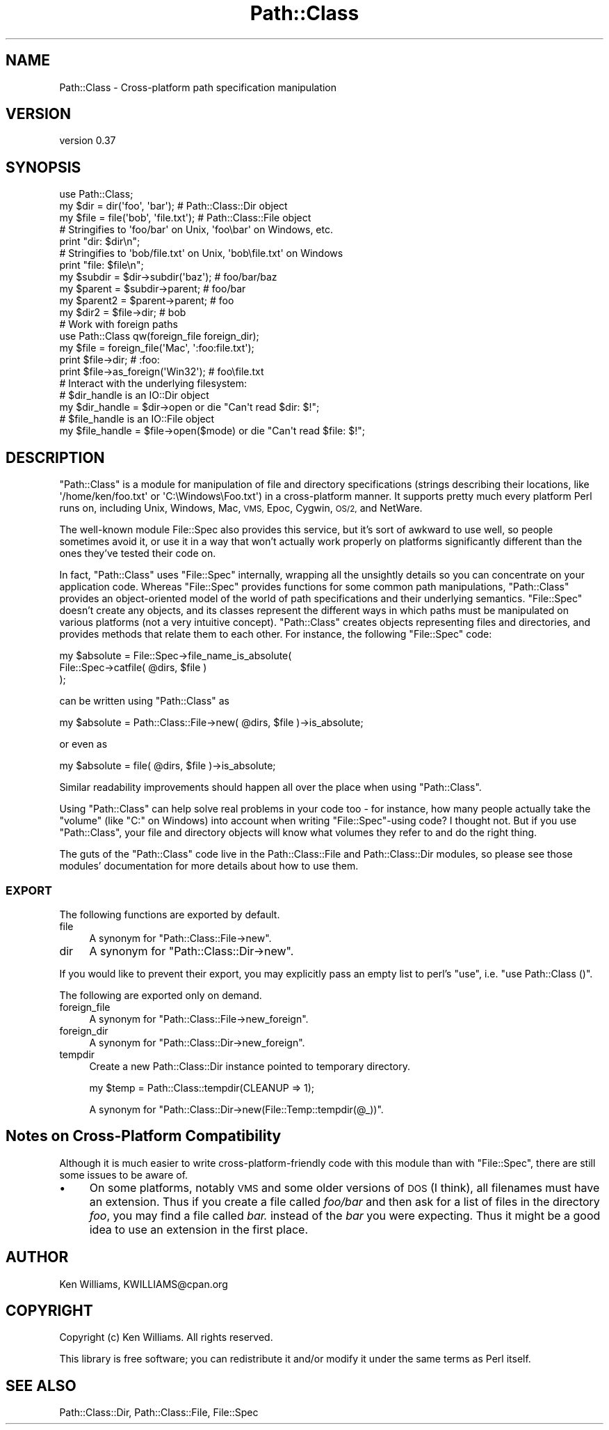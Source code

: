 .\" Automatically generated by Pod::Man 4.09 (Pod::Simple 3.35)
.\"
.\" Standard preamble:
.\" ========================================================================
.de Sp \" Vertical space (when we can't use .PP)
.if t .sp .5v
.if n .sp
..
.de Vb \" Begin verbatim text
.ft CW
.nf
.ne \\$1
..
.de Ve \" End verbatim text
.ft R
.fi
..
.\" Set up some character translations and predefined strings.  \*(-- will
.\" give an unbreakable dash, \*(PI will give pi, \*(L" will give a left
.\" double quote, and \*(R" will give a right double quote.  \*(C+ will
.\" give a nicer C++.  Capital omega is used to do unbreakable dashes and
.\" therefore won't be available.  \*(C` and \*(C' expand to `' in nroff,
.\" nothing in troff, for use with C<>.
.tr \(*W-
.ds C+ C\v'-.1v'\h'-1p'\s-2+\h'-1p'+\s0\v'.1v'\h'-1p'
.ie n \{\
.    ds -- \(*W-
.    ds PI pi
.    if (\n(.H=4u)&(1m=24u) .ds -- \(*W\h'-12u'\(*W\h'-12u'-\" diablo 10 pitch
.    if (\n(.H=4u)&(1m=20u) .ds -- \(*W\h'-12u'\(*W\h'-8u'-\"  diablo 12 pitch
.    ds L" ""
.    ds R" ""
.    ds C` ""
.    ds C' ""
'br\}
.el\{\
.    ds -- \|\(em\|
.    ds PI \(*p
.    ds L" ``
.    ds R" ''
.    ds C`
.    ds C'
'br\}
.\"
.\" Escape single quotes in literal strings from groff's Unicode transform.
.ie \n(.g .ds Aq \(aq
.el       .ds Aq '
.\"
.\" If the F register is >0, we'll generate index entries on stderr for
.\" titles (.TH), headers (.SH), subsections (.SS), items (.Ip), and index
.\" entries marked with X<> in POD.  Of course, you'll have to process the
.\" output yourself in some meaningful fashion.
.\"
.\" Avoid warning from groff about undefined register 'F'.
.de IX
..
.if !\nF .nr F 0
.if \nF>0 \{\
.    de IX
.    tm Index:\\$1\t\\n%\t"\\$2"
..
.    if !\nF==2 \{\
.        nr % 0
.        nr F 2
.    \}
.\}
.\"
.\" Accent mark definitions (@(#)ms.acc 1.5 88/02/08 SMI; from UCB 4.2).
.\" Fear.  Run.  Save yourself.  No user-serviceable parts.
.    \" fudge factors for nroff and troff
.if n \{\
.    ds #H 0
.    ds #V .8m
.    ds #F .3m
.    ds #[ \f1
.    ds #] \fP
.\}
.if t \{\
.    ds #H ((1u-(\\\\n(.fu%2u))*.13m)
.    ds #V .6m
.    ds #F 0
.    ds #[ \&
.    ds #] \&
.\}
.    \" simple accents for nroff and troff
.if n \{\
.    ds ' \&
.    ds ` \&
.    ds ^ \&
.    ds , \&
.    ds ~ ~
.    ds /
.\}
.if t \{\
.    ds ' \\k:\h'-(\\n(.wu*8/10-\*(#H)'\'\h"|\\n:u"
.    ds ` \\k:\h'-(\\n(.wu*8/10-\*(#H)'\`\h'|\\n:u'
.    ds ^ \\k:\h'-(\\n(.wu*10/11-\*(#H)'^\h'|\\n:u'
.    ds , \\k:\h'-(\\n(.wu*8/10)',\h'|\\n:u'
.    ds ~ \\k:\h'-(\\n(.wu-\*(#H-.1m)'~\h'|\\n:u'
.    ds / \\k:\h'-(\\n(.wu*8/10-\*(#H)'\z\(sl\h'|\\n:u'
.\}
.    \" troff and (daisy-wheel) nroff accents
.ds : \\k:\h'-(\\n(.wu*8/10-\*(#H+.1m+\*(#F)'\v'-\*(#V'\z.\h'.2m+\*(#F'.\h'|\\n:u'\v'\*(#V'
.ds 8 \h'\*(#H'\(*b\h'-\*(#H'
.ds o \\k:\h'-(\\n(.wu+\w'\(de'u-\*(#H)/2u'\v'-.3n'\*(#[\z\(de\v'.3n'\h'|\\n:u'\*(#]
.ds d- \h'\*(#H'\(pd\h'-\w'~'u'\v'-.25m'\f2\(hy\fP\v'.25m'\h'-\*(#H'
.ds D- D\\k:\h'-\w'D'u'\v'-.11m'\z\(hy\v'.11m'\h'|\\n:u'
.ds th \*(#[\v'.3m'\s+1I\s-1\v'-.3m'\h'-(\w'I'u*2/3)'\s-1o\s+1\*(#]
.ds Th \*(#[\s+2I\s-2\h'-\w'I'u*3/5'\v'-.3m'o\v'.3m'\*(#]
.ds ae a\h'-(\w'a'u*4/10)'e
.ds Ae A\h'-(\w'A'u*4/10)'E
.    \" corrections for vroff
.if v .ds ~ \\k:\h'-(\\n(.wu*9/10-\*(#H)'\s-2\u~\d\s+2\h'|\\n:u'
.if v .ds ^ \\k:\h'-(\\n(.wu*10/11-\*(#H)'\v'-.4m'^\v'.4m'\h'|\\n:u'
.    \" for low resolution devices (crt and lpr)
.if \n(.H>23 .if \n(.V>19 \
\{\
.    ds : e
.    ds 8 ss
.    ds o a
.    ds d- d\h'-1'\(ga
.    ds D- D\h'-1'\(hy
.    ds th \o'bp'
.    ds Th \o'LP'
.    ds ae ae
.    ds Ae AE
.\}
.rm #[ #] #H #V #F C
.\" ========================================================================
.\"
.IX Title "Path::Class 3"
.TH Path::Class 3 "2017-10-01" "perl v5.26.1" "User Contributed Perl Documentation"
.\" For nroff, turn off justification.  Always turn off hyphenation; it makes
.\" way too many mistakes in technical documents.
.if n .ad l
.nh
.SH "NAME"
Path::Class \- Cross\-platform path specification manipulation
.SH "VERSION"
.IX Header "VERSION"
version 0.37
.SH "SYNOPSIS"
.IX Header "SYNOPSIS"
.Vb 1
\&  use Path::Class;
\&  
\&  my $dir  = dir(\*(Aqfoo\*(Aq, \*(Aqbar\*(Aq);       # Path::Class::Dir object
\&  my $file = file(\*(Aqbob\*(Aq, \*(Aqfile.txt\*(Aq); # Path::Class::File object
\&  
\&  # Stringifies to \*(Aqfoo/bar\*(Aq on Unix, \*(Aqfoo\ebar\*(Aq on Windows, etc.
\&  print "dir: $dir\en";
\&  
\&  # Stringifies to \*(Aqbob/file.txt\*(Aq on Unix, \*(Aqbob\efile.txt\*(Aq on Windows
\&  print "file: $file\en";
\&  
\&  my $subdir  = $dir\->subdir(\*(Aqbaz\*(Aq);  # foo/bar/baz
\&  my $parent  = $subdir\->parent;      # foo/bar
\&  my $parent2 = $parent\->parent;      # foo
\&  
\&  my $dir2 = $file\->dir;              # bob
\&
\&  # Work with foreign paths
\&  use Path::Class qw(foreign_file foreign_dir);
\&  my $file = foreign_file(\*(AqMac\*(Aq, \*(Aq:foo:file.txt\*(Aq);
\&  print $file\->dir;                   # :foo:
\&  print $file\->as_foreign(\*(AqWin32\*(Aq);   # foo\efile.txt
\&  
\&  # Interact with the underlying filesystem:
\&  
\&  # $dir_handle is an IO::Dir object
\&  my $dir_handle = $dir\->open or die "Can\*(Aqt read $dir: $!";
\&  
\&  # $file_handle is an IO::File object
\&  my $file_handle = $file\->open($mode) or die "Can\*(Aqt read $file: $!";
.Ve
.SH "DESCRIPTION"
.IX Header "DESCRIPTION"
\&\f(CW\*(C`Path::Class\*(C'\fR is a module for manipulation of file and directory
specifications (strings describing their locations, like
\&\f(CW\*(Aq/home/ken/foo.txt\*(Aq\fR or \f(CW\*(AqC:\eWindows\eFoo.txt\*(Aq\fR) in a cross-platform
manner.  It supports pretty much every platform Perl runs on,
including Unix, Windows, Mac, \s-1VMS,\s0 Epoc, Cygwin, \s-1OS/2,\s0 and NetWare.
.PP
The well-known module File::Spec also provides this service, but
it's sort of awkward to use well, so people sometimes avoid it, or use
it in a way that won't actually work properly on platforms
significantly different than the ones they've tested their code on.
.PP
In fact, \f(CW\*(C`Path::Class\*(C'\fR uses \f(CW\*(C`File::Spec\*(C'\fR internally, wrapping all
the unsightly details so you can concentrate on your application code.
Whereas \f(CW\*(C`File::Spec\*(C'\fR provides functions for some common path
manipulations, \f(CW\*(C`Path::Class\*(C'\fR provides an object-oriented model of the
world of path specifications and their underlying semantics.
\&\f(CW\*(C`File::Spec\*(C'\fR doesn't create any objects, and its classes represent
the different ways in which paths must be manipulated on various
platforms (not a very intuitive concept).  \f(CW\*(C`Path::Class\*(C'\fR creates
objects representing files and directories, and provides methods that
relate them to each other.  For instance, the following \f(CW\*(C`File::Spec\*(C'\fR
code:
.PP
.Vb 3
\& my $absolute = File::Spec\->file_name_is_absolute(
\&                  File::Spec\->catfile( @dirs, $file )
\&                );
.Ve
.PP
can be written using \f(CW\*(C`Path::Class\*(C'\fR as
.PP
.Vb 1
\& my $absolute = Path::Class::File\->new( @dirs, $file )\->is_absolute;
.Ve
.PP
or even as
.PP
.Vb 1
\& my $absolute = file( @dirs, $file )\->is_absolute;
.Ve
.PP
Similar readability improvements should happen all over the place when
using \f(CW\*(C`Path::Class\*(C'\fR.
.PP
Using \f(CW\*(C`Path::Class\*(C'\fR can help solve real problems in your code too \-
for instance, how many people actually take the \*(L"volume\*(R" (like \f(CW\*(C`C:\*(C'\fR
on Windows) into account when writing \f(CW\*(C`File::Spec\*(C'\fR\-using code?  I
thought not.  But if you use \f(CW\*(C`Path::Class\*(C'\fR, your file and directory objects
will know what volumes they refer to and do the right thing.
.PP
The guts of the \f(CW\*(C`Path::Class\*(C'\fR code live in the Path::Class::File
and Path::Class::Dir modules, so please see those
modules' documentation for more details about how to use them.
.SS "\s-1EXPORT\s0"
.IX Subsection "EXPORT"
The following functions are exported by default.
.IP "file" 4
.IX Item "file"
A synonym for \f(CW\*(C`Path::Class::File\->new\*(C'\fR.
.IP "dir" 4
.IX Item "dir"
A synonym for \f(CW\*(C`Path::Class::Dir\->new\*(C'\fR.
.PP
If you would like to prevent their export, you may explicitly pass an
empty list to perl's \f(CW\*(C`use\*(C'\fR, i.e. \f(CW\*(C`use Path::Class ()\*(C'\fR.
.PP
The following are exported only on demand.
.IP "foreign_file" 4
.IX Item "foreign_file"
A synonym for \f(CW\*(C`Path::Class::File\->new_foreign\*(C'\fR.
.IP "foreign_dir" 4
.IX Item "foreign_dir"
A synonym for \f(CW\*(C`Path::Class::Dir\->new_foreign\*(C'\fR.
.IP "tempdir" 4
.IX Item "tempdir"
Create a new Path::Class::Dir instance pointed to temporary directory.
.Sp
.Vb 1
\&  my $temp = Path::Class::tempdir(CLEANUP => 1);
.Ve
.Sp
A synonym for \f(CW\*(C`Path::Class::Dir\->new(File::Temp::tempdir(@_))\*(C'\fR.
.SH "Notes on Cross-Platform Compatibility"
.IX Header "Notes on Cross-Platform Compatibility"
Although it is much easier to write cross-platform-friendly code with
this module than with \f(CW\*(C`File::Spec\*(C'\fR, there are still some issues to be
aware of.
.IP "\(bu" 4
On some platforms, notably \s-1VMS\s0 and some older versions of \s-1DOS\s0 (I think),
all filenames must have an extension.  Thus if you create a file
called \fIfoo/bar\fR and then ask for a list of files in the directory
\&\fIfoo\fR, you may find a file called \fIbar.\fR instead of the \fIbar\fR you
were expecting.  Thus it might be a good idea to use an extension in
the first place.
.SH "AUTHOR"
.IX Header "AUTHOR"
Ken Williams, KWILLIAMS@cpan.org
.SH "COPYRIGHT"
.IX Header "COPYRIGHT"
Copyright (c) Ken Williams.  All rights reserved.
.PP
This library is free software; you can redistribute it and/or
modify it under the same terms as Perl itself.
.SH "SEE ALSO"
.IX Header "SEE ALSO"
Path::Class::Dir, Path::Class::File, File::Spec
